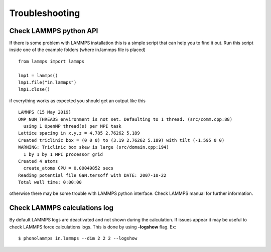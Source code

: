 .. highlight:: rst

Troubleshooting
===============

Check LAMMPS python API
-----------------------
If there is some problem with LAMMPS installation this is a simple script that
can help you to find it out. Run this script inside one of the example folders
(where in.lammps file is placed) ::

    from lammps import lammps

    lmp1 = lammps()
    lmp1.file("in.lammps")
    lmp1.close()

if everything works as expected you should get an output like this ::

    LAMMPS (15 May 2019)
    OMP_NUM_THREADS environment is not set. Defaulting to 1 thread. (src/comm.cpp:88)
      using 1 OpenMP thread(s) per MPI task
    Lattice spacing in x,y,z = 4.785 2.76262 5.189
    Created triclinic box = (0 0 0) to (3.19 2.76262 5.189) with tilt (-1.595 0 0)
    WARNING: Triclinic box skew is large (src/domain.cpp:194)
      1 by 1 by 1 MPI processor grid
    Created 4 atoms
      create_atoms CPU = 0.00049852 secs
    Reading potential file GaN.tersoff with DATE: 2007-10-22
    Total wall time: 0:00:00


otherwise there may be some trouble with LAMMPS python interface. Check LAMMPS
manual for further information.


Check LAMMPS calculations log
-----------------------------

By default LAMMPS logs are deactivated and not shown during the calculation. If issues appear it may be
useful to check LAMMPS force calculations logs. This is done by using **-logshow** flag. Ex: ::

    $ phonolammps in.lammps --dim 2 2 2 --logshow


